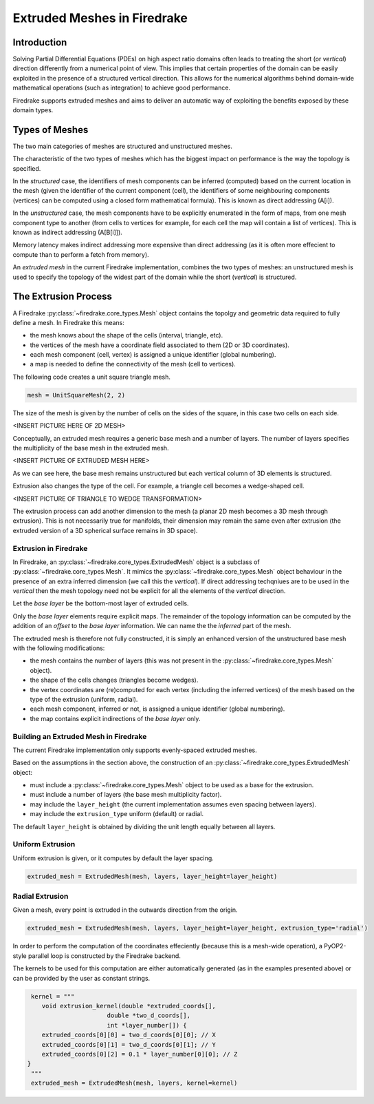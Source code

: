 Extruded Meshes in Firedrake
============================

Introduction
------------

Solving Partial Differential Equations (PDEs) on high aspect ratio domains
often leads to treating the short (or *vertical*) direction differently from a
numerical point of view. This implies that certain properties of the domain
can be easily exploited in the presence of a structured vertical direction.
This allows for the numerical algorithms behind domain-wide mathematical
operations (such as integration) to achieve good performance.

Firedrake supports extruded meshes and aims to deliver an automatic way of
exploiting the benefits exposed by these domain types.


Types of Meshes
---------------

The two main categories of meshes are structured and unstructured meshes.

The characteristic of the two types of meshes which has the biggest impact on
performance is the way the topology is specified.

In the *structured* case, the identifiers of mesh components can be inferred
(computed) based on the current location in the mesh (given the identifier of
the current component (cell), the identifiers of some neighbouring components
(vertices) can be computed using a closed form mathematical formula). This is
known as direct addressing (A[i]).

In the *unstructured* case, the mesh components have to be explicitly
enumerated in the form of maps, from one mesh component type to another (from
cells to vertices for example, for each cell the map will contain a list of
vertices). This is known as indirect addressing (A[B[i]]).

Memory latency makes indirect addressing more expensive than direct addressing
(as it is often more effecient to compute than to perform a fetch from
memory).

An *extruded mesh* in the current Firedrake implementation, combines the two
types of meshes: an unstructured mesh is used to specify the topology of the
widest part of the domain while the short (*vertical*) is structured.


The Extrusion Process
---------------------

A Firedrake :py:class:`~firedrake.core_types.Mesh` object contains the topolgy
and geometric data required to fully define a mesh. In Firedrake this means:

- the mesh knows about the shape of the cells (interval, triangle, etc).
- the vertices of the mesh have a coordinate field associated to them (2D or
  3D coordinates).
- each mesh component (cell, vertex) is assigned a unique identifier (global
  numbering).
- a map is needed to define the connectivity of the mesh (cell to vertices).

The following code creates a unit square triangle mesh.

.. code-block:: python

	mesh = UnitSquareMesh(2, 2)

The size of the mesh is given by the number of cells on the sides of the
square, in this case two cells on each side.

<INSERT PICTURE HERE OF 2D MESH>

Conceptually, an extruded mesh requires a generic base mesh and a number of
layers. The number of layers specifies the multiplicity of the base mesh in
the extruded mesh.

<INSERT PICTURE OF EXTRUDED MESH HERE>

As we can see here, the base mesh remains unstructured but each vertical
column of 3D elements is structured.

Extrusion also changes the type of the cell. For example, a triangle cell
becomes a wedge-shaped cell.

<INSERT PICTURE OF TRIANGLE TO WEDGE TRANSFORMATION>

The extrusion process can add another dimension to the mesh (a planar 2D mesh
becomes a 3D mesh through extrusion). This is not necessarily true for
manifolds, their dimension may remain the same even after extrusion (the
extruded version of a 3D spherical surface remains in 3D space).

Extrusion in Firedrake
~~~~~~~~~~~~~~~~~~~~~~

In Firedrake, an :py:class:`~firedrake.core_types.ExtrudedMesh` object is a
subclass of :py:class:`~firedrake.core_types.Mesh`. It mimics the
:py:class:`~firedrake.core_types.Mesh` object behaviour in the presence of an
extra inferred dimension (we call this the *vertical*). If direct addressing
techqniues are to be used in the *vertical* then the mesh topology need not be
explicit for all the elements of the *vertical* direction.

Let the *base layer* be the bottom-most layer of extruded cells.

Only the *base layer* elements require explicit maps. The remainder of the
topology information can be computed by the addition of an *offset* to the
*base layer* information. We can name the the *inferred* part of the mesh.

The extruded mesh is therefore not fully constructed, it is simply an enhanced
version of the unstructured base mesh with the following modifications:

- the mesh contains the number of layers (this was not present in the
  :py:class:`~firedrake.core_types.Mesh` object).
- the shape of the cells changes (triangles become wedges).
- the vertex coordinates are (re)computed for each vertex (including the
  inferred vertices) of the mesh based on the type of the extrusion (uniform,
  radial).
- each mesh component, inferred or not, is assigned a unique identifier
  (global numbering).
- the map contains explicit indirections of the *base layer* only.

Building an Extruded Mesh in Firedrake
~~~~~~~~~~~~~~~~~~~~~~~~~~~~~~~~~~~~~~

The current Firedrake implementation only supports evenly-spaced extruded meshes.

Based on the assumptions in the section above, the construction of an
:py:class:`~firedrake.core_types.ExtrudedMesh` object:

- must include a :py:class:`~firedrake.core_types.Mesh` object to be used as
  a base for the extrusion.
- must include a number of layers (the base mesh multiplicity factor).
- may include the ``layer_height`` (the current implementation assumes even
  spacing between layers).
- may include the ``extrusion_type`` uniform (default) or radial.

The default ``layer_height`` is obtained by dividing the unit length equally
between all layers.

Uniform Extrusion
~~~~~~~~~~~~~~~~~

Uniform extrusion is given, or it computes by default the layer spacing.

.. code-block:: python

	extruded_mesh = ExtrudedMesh(mesh, layers, layer_height=layer_height)

Radial Extrusion
~~~~~~~~~~~~~~~~

Given a mesh, every point is extruded in the outwards direction from the
origin.

.. code-block:: python

	extruded_mesh = ExtrudedMesh(mesh, layers, layer_height=layer_height, extrusion_type='radial')

In order to perform the computation of the coordinates effeciently (because
this is a mesh-wide operation), a PyOP2-style parallel loop is constructed
by the Firedrake backend.

The kernels to be used for this computation are either automatically generated
(as in the examples presented above) or can be provided by the user as
constant strings.

.. code-block:: python

	kernel = """
	   void extrusion_kernel(double *extruded_coords[],
                             double *two_d_coords[],
                             int *layer_number[]) {
           extruded_coords[0][0] = two_d_coords[0][0]; // X
           extruded_coords[0][1] = two_d_coords[0][1]; // Y
           extruded_coords[0][2] = 0.1 * layer_number[0][0]; // Z
       }
	"""
	extruded_mesh = ExtrudedMesh(mesh, layers, kernel=kernel)
